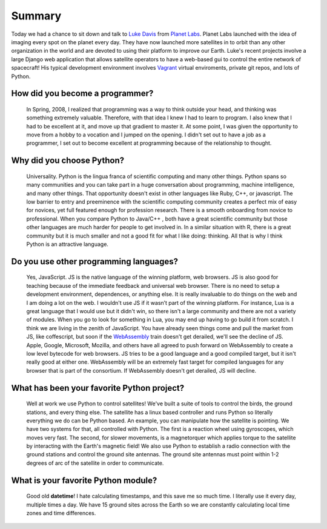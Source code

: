 .. title: Luke Davis Interview
.. slug: luke-davis-interview
.. date: 2015-09-07 16:13:36 UTC-10:00
.. tags: interviews, Luke Davis, python, vagrant, webassembly
.. category: interviews
.. link:
.. description: A short interview of Luke Davis from Planet Labs.
.. type: text

Summary
=======
Today we had a chance to sit down and talk to `Luke Davis`_ from `Planet Labs`_. Planet Labs launched with the idea of imaging every spot on the planet every day. They have now launched more satellites in to orbit than any other organization in the world and are devoted to using their platform to improve our Earth. Luke's recent projects involve a large Django web application that allows satellite operators to have a web-based gui to control the entire network of spacecraft! His typical development environment involves Vagrant_ virtual enviroments, private git repos, and lots of Python.

.. TEASER_END

How did you become a programmer?
--------------------------------
  In Spring, 2008, I realized that programming was a way to think outside your head, and thinking was something extremely valuable. Therefore, with that idea I knew I had to learn to program. I also knew that I had to be excellent at it, and move up that gradient to master it. At some point, I was given the opportunity to move from a hobby to a vocation and I jumped on the opening. I didn't set out to have a job as a programmer, I set out to become excellent at programming because of the relationship to thought.

Why did you choose Python?
--------------------------
  Universality. Python is the lingua franca of scientific computing and many other things. Python spans so many communities and you can take part in a huge conversation about programming, machine intelligence, and many other things. That opportunity doesn't exist in other languages like Ruby, C++, or javascript. The low barrier to entry and preeminence with the scientific computing community creates a perfect mix of easy for novices, yet full featured enough for profession research. There is a smooth onboarding from novice to professional. When you compare Python to Java/C++ , both have a great scientific community but those other languages are much harder for people to get involved in. In a similar situation with R, there is a great community but it is much smaller and not a good fit for what I like doing: thinking. All that is why I think Python is an attractive language.

Do you use other programming languages?
---------------------------------------
  Yes, JavaScript. JS is the native language of the winning platform, web browsers. JS is also good for teaching because of the immediate feedback and universal web browser. There is no need to setup a development environment, dependences, or anything else. It is really invaluable to do things on the web and I am doing a lot on the web. I wouldn't use JS if it wasn’t part of the winning platform. For instance, Lua is a great language that I would use but it didn't win, so there isn't a large community and there are not a variety of modules. When you go to look for something in Lua, you may end up having to go build it from scratch.
  I think we are living in the zenith of JavaScript. You have already seen things come and pull the market from JS, like coffescript, but soon if the WebAssembly_ train doesn't get derailed, we'll see the decline of JS. Apple, Google, Microsoft, Mozilla, and others have all agreed to push forward on WebAssembly to create a low level bytecode for web browsers. JS tries to be a good language and a good compiled target, but it isn't really good at either one. WebAssembly will be an extremely fast target for compiled languages for any browser that is part of the consortium. If WebAssembly doesn't get derailed, JS will decline.

What has been your favorite Python project?
-------------------------------------------
  Well at work we use Python to control satellites! We've built a suite of tools to control the birds, the ground stations, and every thing else. The satellite has a linux based controller and runs Python so literally everything we do can be Python based. An example, you can manipulate how the satellite is pointing. We have two systems for that, all controlled with Python. The first is a reaction wheel using gyroscopes, which moves very fast. The second, for slower movements, is a magnetorquer which applies torque to the satellite by interacting with the Earth's magnetic field! We also use Python to establish a radio connection with the ground stations and control the ground site antennas. The ground site antennas must point within 1-2 degrees of arc of the satellite in order to communicate.

What is your favorite Python module?
------------------------------------
 Good old **datetime**! I hate calculating timestamps, and this save me so much time. I literally use it every day, multiple times a day. We have 15 ground sites across the Earth so we are constantly calculating local time zones and time differences.

.. _Planet Labs: https://www.planet.com/
.. _Luke Davis: http://www.lucaswadedavis.com/
.. _Vagrant: https://www.vagrantup.com/
.. _WebAssembly: https://medium.com/javascript-scene/what-is-webassembly-the-dawn-of-a-new-era-61256ec5a8f6
